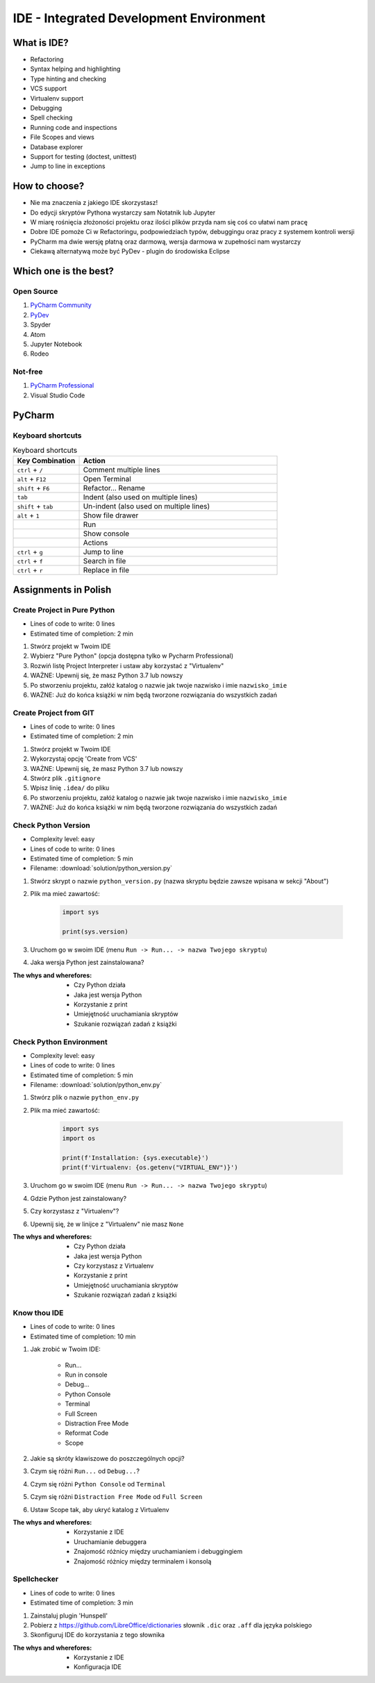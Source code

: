 ****************************************
IDE - Integrated Development Environment
****************************************


What is IDE?
============
* Refactoring
* Syntax helping and highlighting
* Type hinting and checking
* VCS support
* Virtualenv support
* Debugging
* Spell checking
* Running code and inspections
* File Scopes and views
* Database explorer
* Support for testing (doctest, unittest)
* Jump to line in exceptions


How to choose?
==============
* Nie ma znaczenia z jakiego IDE skorzystasz!
* Do edycji skryptów Pythona wystarczy sam Notatnik lub Jupyter
* W miarę rośnięcia złożoności projektu oraz ilości plików przyda nam się coś co ułatwi nam pracę
* Dobre IDE pomoże Ci w Refactoringu, podpowiedziach typów, debuggingu oraz pracy z systemem kontroli wersji
* PyCharm ma dwie wersję płatną oraz darmową, wersja darmowa w zupełności nam wystarczy
* Ciekawą alternatywą może być PyDev - plugin do środowiska Eclipse


Which one is the best?
======================

Open Source
-----------
#. `PyCharm Community <https://www.jetbrains.com/pycharm/download/>`_
#. `PyDev <http://www.pydev.org/download.html>`_
#. Spyder
#. Atom
#. Jupyter Notebook
#. Rodeo

Not-free
--------
#. `PyCharm Professional <https://www.jetbrains.com/pycharm/download/>`_
#. Visual Studio Code


PyCharm
=======

Keyboard shortcuts
------------------
.. csv-table:: Keyboard shortcuts
    :header-rows: 1
    :widths: 25, 75

    "Key Combination", "Action"
    "``ctrl`` + ``/``", "Comment multiple lines"
    "``alt`` + ``F12``", "Open Terminal"
    "``shift`` + ``F6``", "Refactor... Rename"
    "``tab``", "Indent (also used on multiple lines)"
    "``shift`` + ``tab``", "Un-indent (also used on multiple lines)"
    "``alt`` + ``1``", "Show file drawer"
    "", "Run"
    "", "Show console"
    "", "Actions"
    "``ctrl`` + ``g``", "Jump to line"
    "``ctrl`` + ``f``", "Search in file"
    "``ctrl`` + ``r``", "Replace in file"


Assignments in Polish
=====================

Create Project in Pure Python
-----------------------------
* Lines of code to write: 0 lines
* Estimated time of completion: 2 min

#. Stwórz projekt w Twoim IDE
#. Wybierz "Pure Python" (opcja dostępna tylko w Pycharm Professional)
#. Rozwiń listę Project Interpreter i ustaw aby korzystać z "Virtualenv"
#. WAŻNE: Upewnij się, że masz Python 3.7 lub nowszy
#. Po stworzeniu projektu, załóż katalog o nazwie jak twoje nazwisko i imie ``nazwisko_imie``
#. WAŻNE: Już do końca książki w nim będą tworzone rozwiązania do wszystkich zadań

Create Project from GIT
-----------------------
* Lines of code to write: 0 lines
* Estimated time of completion: 2 min

#. Stwórz projekt w Twoim IDE
#. Wykorzystaj opcję 'Create from VCS'
#. WAŻNE: Upewnij się, że masz Python 3.7 lub nowszy
#. Stwórz plik ``.gitignore``
#. Wpisz linię ``.idea/`` do pliku
#. Po stworzeniu projektu, załóż katalog o nazwie jak twoje nazwisko i imie ``nazwisko_imie``
#. WAŻNE: Już do końca książki w nim będą tworzone rozwiązania do wszystkich zadań

Check Python Version
--------------------
* Complexity level: easy
* Lines of code to write: 0 lines
* Estimated time of completion: 5 min
* Filename: :download:`solution/python_version.py`

#. Stwórz skrypt o nazwie ``python_version.py`` (nazwa skryptu będzie zawsze wpisana w sekcji "About")
#. Plik ma mieć zawartość:

    .. code-block:: python

        import sys

        print(sys.version)

#. Uruchom go w swoim IDE (menu ``Run -> Run... -> nazwa Twojego skryptu``)
#. Jaka wersja Python jest zainstalowana?

:The whys and wherefores:
    * Czy Python działa
    * Jaka jest wersja Python
    * Korzystanie z print
    * Umiejętność uruchamiania skryptów
    * Szukanie rozwiązań zadań z książki

Check Python Environment
------------------------
* Complexity level: easy
* Lines of code to write: 0 lines
* Estimated time of completion: 5 min
* Filename: :download:`solution/python_env.py`

#. Stwórz plik o nazwie ``python_env.py``
#. Plik ma mieć zawartość:

    .. code-block:: python

        import sys
        import os

        print(f'Installation: {sys.executable}')
        print(f'Virtualenv: {os.getenv("VIRTUAL_ENV")}')

#. Uruchom go w swoim IDE (menu ``Run -> Run... -> nazwa Twojego skryptu``)
#. Gdzie Python jest zainstalowany?
#. Czy korzystasz z "Virtualenv"?
#. Upewnij się, że w linijce z "Virtualenv" nie masz ``None``

:The whys and wherefores:
    * Czy Python działa
    * Jaka jest wersja Python
    * Czy korzystasz z Virtualenv
    * Korzystanie z print
    * Umiejętność uruchamiania skryptów
    * Szukanie rozwiązań zadań z książki

Know thou IDE
-------------
* Lines of code to write: 0 lines
* Estimated time of completion: 10 min

#. Jak zrobić w Twoim IDE:

    * Run...
    * Run in console
    * Debug...
    * Python Console
    * Terminal
    * Full Screen
    * Distraction Free Mode
    * Reformat Code
    * Scope

#. Jakie są skróty klawiszowe do poszczególnych opcji?
#. Czym się różni ``Run...`` od ``Debug...``?
#. Czym się różni ``Python Console`` od ``Terminal``
#. Czym się różni ``Distraction Free Mode`` od ``Full Screen``
#. Ustaw Scope tak, aby ukryć katalog z Virtualenv

:The whys and wherefores:
    * Korzystanie z IDE
    * Uruchamianie debuggera
    * Znajomość różnicy między uruchamianiem i debuggingiem
    * Znajomość różnicy między terminalem i konsolą

Spellchecker
------------
* Lines of code to write: 0 lines
* Estimated time of completion: 3 min

#. Zainstaluj plugin 'Hunspell'
#. Pobierz z https://github.com/LibreOffice/dictionaries słownik ``.dic`` oraz ``.aff`` dla języka polskiego
#. Skonfiguruj IDE do korzystania z tego słownika

:The whys and wherefores:
    * Korzystanie z IDE
    * Konfiguracja IDE
